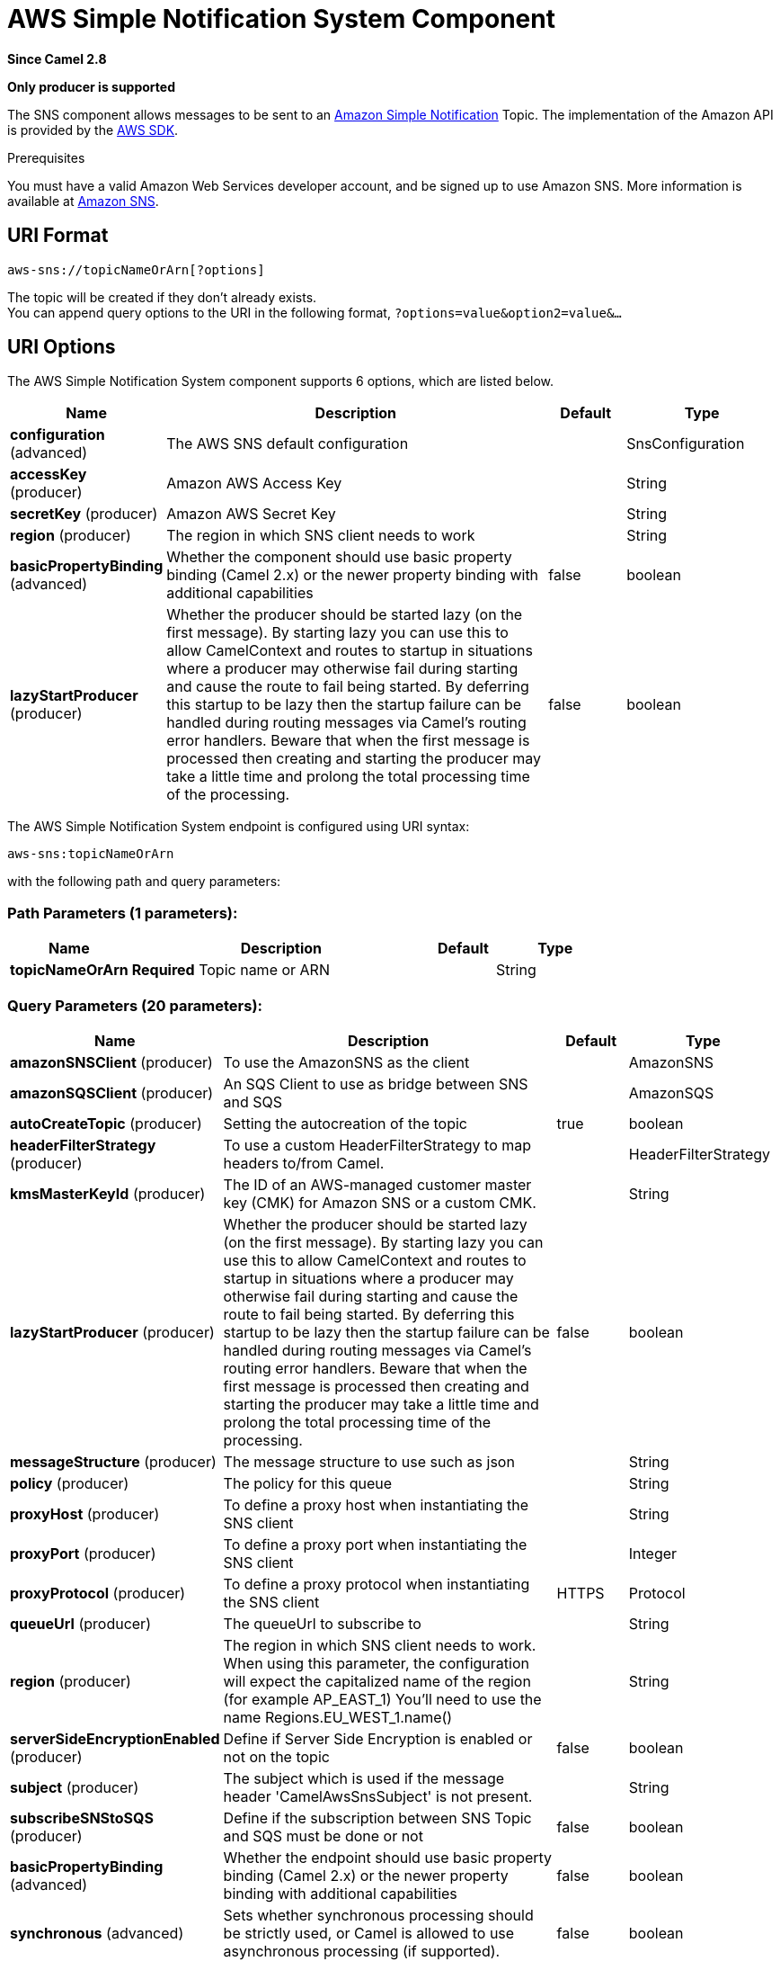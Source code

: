 [[aws-sns-component]]
= AWS Simple Notification System Component

*Since Camel 2.8*

// HEADER START
*Only producer is supported*
// HEADER END

The SNS component allows messages to be sent to an
https://aws.amazon.com/sns[Amazon Simple Notification] Topic. The
implementation of the Amazon API is provided by
the https://aws.amazon.com/sdkforjava/[AWS SDK].

Prerequisites

You must have a valid Amazon Web Services developer account, and be
signed up to use Amazon SNS. More information is available at
https://aws.amazon.com/sns[Amazon SNS].

== URI Format

[source,java]
-----------------------------
aws-sns://topicNameOrArn[?options]
-----------------------------

The topic will be created if they don't already exists. +
 You can append query options to the URI in the following format,
`?options=value&option2=value&...`

== URI Options


// component options: START
The AWS Simple Notification System component supports 6 options, which are listed below.



[width="100%",cols="2,5,^1,2",options="header"]
|===
| Name | Description | Default | Type
| *configuration* (advanced) | The AWS SNS default configuration |  | SnsConfiguration
| *accessKey* (producer) | Amazon AWS Access Key |  | String
| *secretKey* (producer) | Amazon AWS Secret Key |  | String
| *region* (producer) | The region in which SNS client needs to work |  | String
| *basicPropertyBinding* (advanced) | Whether the component should use basic property binding (Camel 2.x) or the newer property binding with additional capabilities | false | boolean
| *lazyStartProducer* (producer) | Whether the producer should be started lazy (on the first message). By starting lazy you can use this to allow CamelContext and routes to startup in situations where a producer may otherwise fail during starting and cause the route to fail being started. By deferring this startup to be lazy then the startup failure can be handled during routing messages via Camel's routing error handlers. Beware that when the first message is processed then creating and starting the producer may take a little time and prolong the total processing time of the processing. | false | boolean
|===
// component options: END





// endpoint options: START
The AWS Simple Notification System endpoint is configured using URI syntax:

----
aws-sns:topicNameOrArn
----

with the following path and query parameters:

=== Path Parameters (1 parameters):


[width="100%",cols="2,5,^1,2",options="header"]
|===
| Name | Description | Default | Type
| *topicNameOrArn* | *Required* Topic name or ARN |  | String
|===


=== Query Parameters (20 parameters):


[width="100%",cols="2,5,^1,2",options="header"]
|===
| Name | Description | Default | Type
| *amazonSNSClient* (producer) | To use the AmazonSNS as the client |  | AmazonSNS
| *amazonSQSClient* (producer) | An SQS Client to use as bridge between SNS and SQS |  | AmazonSQS
| *autoCreateTopic* (producer) | Setting the autocreation of the topic | true | boolean
| *headerFilterStrategy* (producer) | To use a custom HeaderFilterStrategy to map headers to/from Camel. |  | HeaderFilterStrategy
| *kmsMasterKeyId* (producer) | The ID of an AWS-managed customer master key (CMK) for Amazon SNS or a custom CMK. |  | String
| *lazyStartProducer* (producer) | Whether the producer should be started lazy (on the first message). By starting lazy you can use this to allow CamelContext and routes to startup in situations where a producer may otherwise fail during starting and cause the route to fail being started. By deferring this startup to be lazy then the startup failure can be handled during routing messages via Camel's routing error handlers. Beware that when the first message is processed then creating and starting the producer may take a little time and prolong the total processing time of the processing. | false | boolean
| *messageStructure* (producer) | The message structure to use such as json |  | String
| *policy* (producer) | The policy for this queue |  | String
| *proxyHost* (producer) | To define a proxy host when instantiating the SNS client |  | String
| *proxyPort* (producer) | To define a proxy port when instantiating the SNS client |  | Integer
| *proxyProtocol* (producer) | To define a proxy protocol when instantiating the SNS client | HTTPS | Protocol
| *queueUrl* (producer) | The queueUrl to subscribe to |  | String
| *region* (producer) | The region in which SNS client needs to work. When using this parameter, the configuration will expect the capitalized name of the region (for example AP_EAST_1) You'll need to use the name Regions.EU_WEST_1.name() |  | String
| *serverSideEncryptionEnabled* (producer) | Define if Server Side Encryption is enabled or not on the topic | false | boolean
| *subject* (producer) | The subject which is used if the message header 'CamelAwsSnsSubject' is not present. |  | String
| *subscribeSNStoSQS* (producer) | Define if the subscription between SNS Topic and SQS must be done or not | false | boolean
| *basicPropertyBinding* (advanced) | Whether the endpoint should use basic property binding (Camel 2.x) or the newer property binding with additional capabilities | false | boolean
| *synchronous* (advanced) | Sets whether synchronous processing should be strictly used, or Camel is allowed to use asynchronous processing (if supported). | false | boolean
| *accessKey* (security) | Amazon AWS Access Key |  | String
| *secretKey* (security) | Amazon AWS Secret Key |  | String
|===
// endpoint options: END
// spring-boot-auto-configure options: START
== Spring Boot Auto-Configuration

When using Spring Boot make sure to use the following Maven dependency to have support for auto configuration:

[source,xml]
----
<dependency>
  <groupId>org.apache.camel.springboot</groupId>
  <artifactId>camel-aws-sns-starter</artifactId>
  <version>x.x.x</version>
  <!-- use the same version as your Camel core version -->
</dependency>
----


The component supports 25 options, which are listed below.



[width="100%",cols="2,5,^1,2",options="header"]
|===
| Name | Description | Default | Type
| *camel.component.aws-sns.access-key* | Amazon AWS Access Key |  | String
| *camel.component.aws-sns.basic-property-binding* | Whether the component should use basic property binding (Camel 2.x) or the newer property binding with additional capabilities | false | Boolean
| *camel.component.aws-sns.bridge-error-handler* | Allows for bridging the consumer to the Camel routing Error Handler, which mean any exceptions occurred while the consumer is trying to pickup incoming messages, or the likes, will now be processed as a message and handled by the routing Error Handler. By default the consumer will use the org.apache.camel.spi.ExceptionHandler to deal with exceptions, that will be logged at WARN or ERROR level and ignored. | false | Boolean
| *camel.component.aws-sns.configuration.access-key* | Amazon AWS Access Key |  | String
| *camel.component.aws-sns.configuration.amazon-s-n-s-client* | To use the AmazonSNS as the client |  | AmazonSNS
| *camel.component.aws-sns.configuration.amazon-s-q-s-client* | An SQS Client to use as bridge between SNS and SQS |  | AmazonSQS
| *camel.component.aws-sns.configuration.auto-create-topic* | Setting the autocreation of the topic | true | Boolean
| *camel.component.aws-sns.configuration.kms-master-key-id* | The ID of an AWS-managed customer master key (CMK) for Amazon SNS or a custom CMK. |  | String
| *camel.component.aws-sns.configuration.message-structure* | The message structure to use such as json |  | String
| *camel.component.aws-sns.configuration.policy* | The policy for this queue |  | String
| *camel.component.aws-sns.configuration.proxy-host* | To define a proxy host when instantiating the SNS client |  | String
| *camel.component.aws-sns.configuration.proxy-port* | To define a proxy port when instantiating the SNS client |  | Integer
| *camel.component.aws-sns.configuration.proxy-protocol* | To define a proxy protocol when instantiating the SNS client |  | Protocol
| *camel.component.aws-sns.configuration.queue-url* | The queueUrl to subscribe to |  | String
| *camel.component.aws-sns.configuration.region* | The region in which SNS client needs to work. When using this parameter, the configuration will expect the capitalized name of the region (for example AP_EAST_1) You'll need to use the name Regions.EU_WEST_1.name() |  | String
| *camel.component.aws-sns.configuration.secret-key* | Amazon AWS Secret Key |  | String
| *camel.component.aws-sns.configuration.server-side-encryption-enabled* | Define if Server Side Encryption is enabled or not on the topic | false | Boolean
| *camel.component.aws-sns.configuration.subject* | The subject which is used if the message header 'CamelAwsSnsSubject' is not present. |  | String
| *camel.component.aws-sns.configuration.subscribe-s-n-sto-s-q-s* | Define if the subscription between SNS Topic and SQS must be done or not | false | Boolean
| *camel.component.aws-sns.configuration.topic-arn* | The Amazon Resource Name (ARN) assigned to the created topic. |  | String
| *camel.component.aws-sns.configuration.topic-name* | The name of the topic |  | String
| *camel.component.aws-sns.enabled* | Whether to enable auto configuration of the aws-sns component. This is enabled by default. |  | Boolean
| *camel.component.aws-sns.lazy-start-producer* | Whether the producer should be started lazy (on the first message). By starting lazy you can use this to allow CamelContext and routes to startup in situations where a producer may otherwise fail during starting and cause the route to fail being started. By deferring this startup to be lazy then the startup failure can be handled during routing messages via Camel's routing error handlers. Beware that when the first message is processed then creating and starting the producer may take a little time and prolong the total processing time of the processing. | false | Boolean
| *camel.component.aws-sns.region* | The region in which SNS client needs to work |  | String
| *camel.component.aws-sns.secret-key* | Amazon AWS Secret Key |  | String
|===
// spring-boot-auto-configure options: END





Required SNS component options

You have to provide the amazonSNSClient in the
Registry or your accessKey and secretKey to access
the https://aws.amazon.com/sns[Amazon's SNS].

== Usage

=== Message headers evaluated by the SNS producer

[width="100%",cols="10%,10%,80%",options="header",]
|=======================================================================
|Header |Type |Description

|`CamelAwsSnsSubject` |`String` |The Amazon SNS message subject. If not set, the subject from the
`SnsConfiguration` is used.
|=======================================================================

=== Message headers set by the SNS producer

[width="100%",cols="10%,10%,80%",options="header",]
|=======================================================================
|Header |Type |Description

|`CamelAwsSnsMessageId` |`String` |The Amazon SNS message ID.
|=======================================================================

=== Advanced AmazonSNS configuration

If you need more control over the `AmazonSNS` instance configuration you
can create your own instance and refer to it from the URI:

[source,java]
-------------------------------------------------
from("direct:start")
.to("aws-sns://MyTopic?amazonSNSClient=#client");
-------------------------------------------------

The `#client` refers to a `AmazonSNS` in the
Registry.

For example if your Camel Application is running behind a firewall:

[source,java]
--------------------------------------------------------------------------------------
AWSCredentials awsCredentials = new BasicAWSCredentials("myAccessKey", "mySecretKey");
ClientConfiguration clientConfiguration = new ClientConfiguration();
clientConfiguration.setProxyHost("http://myProxyHost");
clientConfiguration.setProxyPort(8080);
AmazonSNS client = new AmazonSNSClient(awsCredentials, clientConfiguration);

registry.bind("client", client);
--------------------------------------------------------------------------------------

=== Create a subscription between an AWS SNS Topic and an AWS SQS Queue

You can create a subscription of an SQS Queue to an SNS Topic in this way:

[source,java]
-------------------------------------------------
from("direct:start")
.to("aws-sns://test-camel-sns1?amazonSNSClient=#amazonSNSClient&amazonSQSClient=#amazonSQSClient&subscribeSNStoSQS=true&queueUrl=https://sqs.eu-central-1.amazonaws.com/780410022472/test-camel");
-------------------------------------------------

The `#amazonSNSClient` refers to a `AmazonSNS` in the
Registry, while the `#amazonSQSClient` refers to an `AmazonSQS` client.
By specifying `subscribeSNStoSQS` to true and a `queueUrl` of an existing SQS Queue,
you'll be able to subscribe your SQS Queue to your SNS Topic.

At this point you can consume messages coming from SNS Topic through your SQS Queue

[source,java]
-------------------------------------------------
from("aws-sqs://test-camel?amazonSQSClient=#amazonSQSClient&delay=50&maxMessagesPerPoll=5")
    .to(...);
-------------------------------------------------

== Topic Autocreation

With the option `autoCreateTopic` users are able to avoid the autocreation of an SNS Topic in case it doesn't exist. The default for this option is `true`.
If set to false any operation on a not-existent topic in AWS won't be successful and an error will be returned.

== Automatic detection of AmazonSNS client in registry

The component is capable of detecting the presence of an AmazonSNS bean into the registry.
If it's the only instance of that type it will be used as client and you won't have to define it as uri parameter.
This may be really useful for smarter configuration of the endpoint.

== Dependencies

Maven users will need to add the following dependency to their pom.xml.

*pom.xml*

[source,xml]
---------------------------------------
<dependency>
    <groupId>org.apache.camel</groupId>
    <artifactId>camel-aws-sns</artifactId>
    <version>${camel-version}</version>
</dependency>
---------------------------------------

where `$\{camel-version\}` must be replaced by the actual version of Camel.


